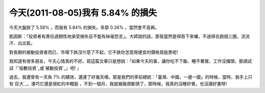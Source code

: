 今天(2011-08-05)我有 5.84% 的損失
================================================================================

今天大盤跌了 5.58% ，而我有 5.84% 的損失。多那 0.26% ，當然會不高興。

凱因斯：「投資者有責任週期性地承受損失且不能有絲毫怨言」。大師說的話，那我當然是得吞下來囉，不過得去跑個三圈，流流汗、出出氣。

對長期的被動投資者而已，市場下跌沒什麼了不起，它不跌你怎麼用便宜的價格買股票呢!

我知道有很多朋友，今天心情真的不好。寫這篇文章只是想說：「如果今天的事，讓你吃不下飯、睡不著覺、工作沒擋頭，那請試試『`指數投資`_或`被動投資`_』吧!
」

過去，我還曾有一天負 7% 的績效，還連了好幾天哩。那是我們的李前總統：「臺灣、中國，一邊一國」的時候，當時，我手上只有`巨大`_，湊巧它還是很紅的中概股
，不到一個月，我就被融資斷頭了，那時候，我真的沒睡好覺，也沒讀好書呀!

.. _指數投資: http://hoamon.blogspot.com/2008/02/blog-post.html
.. _被動投資: http://hoamon.blogspot.com/2010/11/blog-post_15.html
.. _巨大: http://tw.stock.yahoo.com/q/bc?s=9921


.. author:: default
.. categories:: chinese
.. tags:: investment, finance
.. comments::